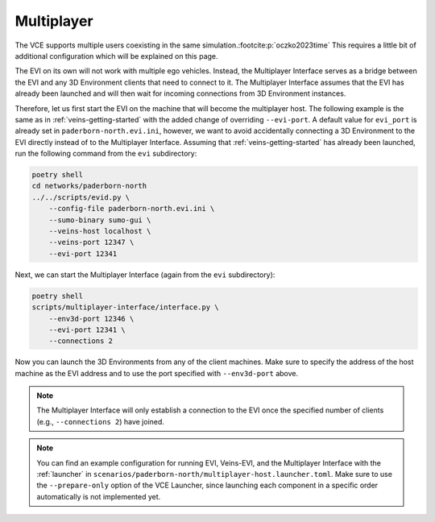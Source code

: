 .. _multiplayer-getting-started:

Multiplayer
===========

The VCE supports multiple users coexisting in the same simulation.\ :footcite:p:`oczko2023time`
This requires a little bit of additional configuration which will be explained on this page.

The EVI on its own will not work with multiple ego vehicles.
Instead, the Multiplayer Interface serves as a bridge between the EVI and any 3D Environment clients that need to connect to it.
The Multiplayer Interface assumes that the EVI has already been launched and will then wait for incoming connections from 3D Environment instances.

Therefore, let us first start the EVI on the machine that will become the multiplayer host.
The following example is the same as in :ref:`veins-getting-started` with the added change of overriding ``--evi-port``.
A default value for ``evi_port`` is already set in ``paderborn-north.evi.ini``, however, we want to avoid accidentally connecting a 3D Environment to the EVI directly instead of to the Multiplayer Interface.
Assuming that :ref:`veins-getting-started` has already been launched, run the following command from the ``evi`` subdirectory:

.. code-block:: bash

    poetry shell
    cd networks/paderborn-north
    ../../scripts/evid.py \
        --config-file paderborn-north.evi.ini \
        --sumo-binary sumo-gui \
        --veins-host localhost \
        --veins-port 12347 \
        --evi-port 12341

Next, we can start the Multiplayer Interface (again from the ``evi`` subdirectory):

.. code-block:: bash

    poetry shell
    scripts/multiplayer-interface/interface.py \
        --env3d-port 12346 \
        --evi-port 12341 \
        --connections 2

Now you can launch the 3D Environments from any of the client machines.
Make sure to specify the address of the host machine as the EVI address and to use the port specified with ``--env3d-port`` above.

.. note::
    The Multiplayer Interface will only establish a connection to the EVI once the specified number of clients (e.g., ``--connections 2``) have joined.

.. note::
    You can find an example configuration for running EVI, Veins-EVI, and the Multiplayer Interface with the :ref:`launcher` in ``scenarios/paderborn-north/multiplayer-host.launcher.toml``.
    Make sure to use the ``--prepare-only`` option of the VCE Launcher, since launching each component in a specific order automatically is not implemented yet.

.. footbibliography::
